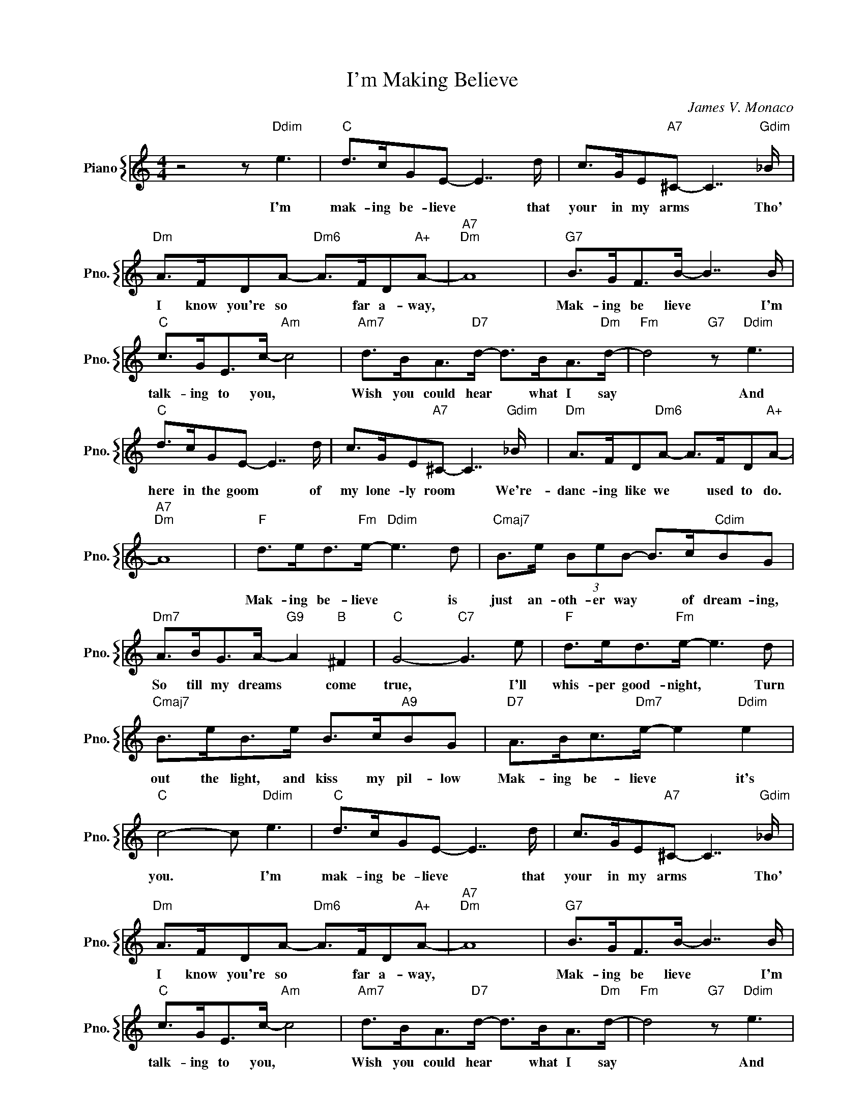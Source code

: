 X:1
T:I'm Making Believe
C:James V. Monaco
%%score { 1 }
L:1/4
M:4/4
I:linebreak $
K:C
V:1 treble nm="Piano" snm="Pno."
V:1
 z2 z/"Ddim" e3/2 |"C" d/>c/G/E/- E7/4 d/4 | c/>G/E/"A7"^C/- C7/4"Gdim" _B/4 |$ %3
w: I'm|mak- ing be- lieve * that|your in my arms * Tho'|
"Dm" A/>F/D/A/-"Dm6" A/>F/D/"A+"A/- |"A7""Dm" A4 |"G7" B/>G/F/>B/- B7/4 B/4 |$ %6
w: I know you're so * far a- way,||Mak- ing be lieve * I'm|
"C" c/>G/E/>c/-"Am" c2 |"Am7" d/>B/A/>"D7"d/- d/>B/A/>"Dm"d/- |"Fm" d2"G7" z/"Ddim" e3/2 |$ %9
w: talk- ing to you, *|Wish you could hear * what I say|* And|
"C" d/>c/G/E/- E7/4 d/4 | c/>G/E/"A7"^C/- C7/4"Gdim" _B/4 |"Dm" A/>F/D/"Dm6"A/- A/>F/D/"A+"A/- |$ %12
w: here in the goom * of|my lone- ly room * We're-|danc- ing like we * used to do.|
"A7""Dm" A4 |"F" d/>e/d/>"Fm"e/-"Ddim" e3/2 d/ |"Cmaj7" B/>e/ (3B/e/B/- B/>c/"Cdim"B/G/ |$ %15
w: |Mak- ing be- lieve * is|just an- oth- er way * of dream- ing,|
"Dm7" A/>B/G/>A/-"G9" A"B" ^F |"C" G2-"C7" G3/2 e/ |"F" d/>e/d/>"Fm"e/- e3/2 d/ |$ %18
w: So till my dreams * come|true, * I'll|whis- per good- night, * Turn|
"Cmaj7" B/>e/B/>e/ B/>c/"A9"B/G/ |"D7" A/>B/c/>"Dm7"e/- e"Ddim" e |"C" c2- c/"Ddim" e3/2 | %21
w: out the light, and kiss my pil- low|Mak- ing be- lieve * it's|you. * I'm|
"C" d/>c/G/E/- E7/4 d/4 | c/>G/E/"A7"^C/- C7/4"Gdim" _B/4 |$"Dm" A/>F/D/A/-"Dm6" A/>F/D/"A+"A/- | %24
w: mak- ing be- lieve * that|your in my arms * Tho'|I know you're so * far a- way,|
"A7""Dm" A4 |"G7" B/>G/F/>B/- B7/4 B/4 |$"C" c/>G/E/>c/-"Am" c2 | %27
w: |Mak- ing be lieve * I'm|talk- ing to you, *|
"Am7" d/>B/A/>"D7"d/- d/>B/A/>"Dm"d/- |"Fm" d2"G7" z/"Ddim" e3/2 |$"C" d/>c/G/E/- E7/4 d/4 | %30
w: Wish you could hear * what I say|* And|here in the goom * of|
 c/>G/E/"A7"^C/- C7/4"Gdim" _B/4 |"Dm" A/>F/D/"Dm6"A/- A/>F/D/"A+"A/- |$"A7""Dm" A4 | %33
w: my lone- ly room * We're-|danc- ing like we * used to do.||
"F" d/>e/d/>"Fm"e/-"Ddim" e3/2 d/ |"Cmaj7" B/>e/ (3B/e/B/- B/>c/"Cdim"B/G/ |$ %35
w: Mak- ing be- lieve * is|just an- oth- er way * of dream- ing,|
"Dm7" A/>B/G/>A/-"G9" A"B" ^F |"C" G2-"C7" G3/2 e/ |"F" d/>e/d/>"Fm"e/- e3/2 d/ |$ %38
w: So till my dreams * come|true, * I'll|whis- per good- night, * Turn|
"Cmaj7" B/>e/B/>e/ B/>c/"A9"B/G/ |"D7" A/>B/c/>"Dm7"e/- e"Ddim" e |"C" c2- c/"Ddim" e3/2 |"C" c4- | %42
w: out the light, and kiss my pil- low|Mak- ing be- lieve * it's|you. * I'm|you.|
 c4 | %43
w: |

